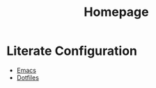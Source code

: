 #+TITLE: Homepage
* Literate Configuration
- [[file:emacs-configuration/index.org][Emacs]]
- [[file:dotfiles/index.org][Dotfiles]]

